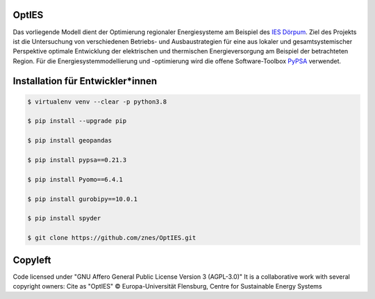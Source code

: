 OptIES
======
Das vorliegende Modell dient der Optimierung regionaler Energiesysteme am Beispiel des `IES Dörpum <https://www.aktivregion-nf-nord.de/fileadmin/user_upload/KT_Klimawandel_Energie/Projekte/IES_D%C3%B6rpum/07.51_-_Beschreibung_-_Projekt_57_IES_D%C3%B6rpum.pdf>`_. Ziel des Projekts ist die Untersuchung von verschiedenen Betriebs- und Ausbaustrategien für eine aus lokaler und gesamtsystemischer Perspektive optimale Entwicklung der elektrischen und thermischen Energieversorgung am Beispiel der betrachteten Region.
Für die Energiesystemmodellierung und -optimierung wird die offene Software-Toolbox `PyPSA <https://github.com/PyPSA/PyPSA>`_ verwendet.


Installation für Entwickler*innen
=================================

.. code-block::

  $ virtualenv venv --clear -p python3.8
  
  $ pip install --upgrade pip
  
  $ pip install geopandas
  
  $ pip install pypsa==0.21.3
  
  $ pip install Pyomo==6.4.1
  
  $ pip install gurobipy==10.0.1
  
  $ pip install spyder

  $ git clone https://github.com/znes/OptIES.git


Copyleft
========

Code licensed under "GNU Affero General Public License Version 3 (AGPL-3.0)"
It is a collaborative work with several copyright owners:
Cite as "OptIES" © Europa-Universität Flensburg, Centre for
Sustainable Energy Systems
